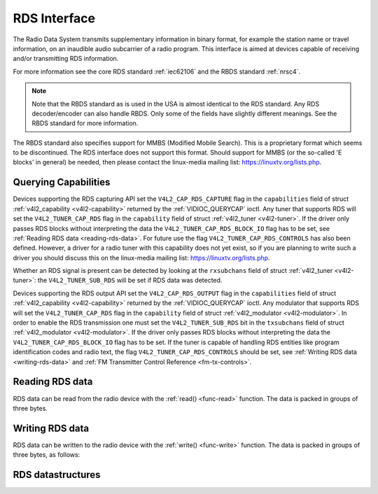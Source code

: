 .. -*- coding: utf-8; mode: rst -*-

.. _rds:

*************
RDS Interface
*************

The Radio Data System transmits supplementary information in binary
format, for example the station name or travel information, on an
inaudible audio subcarrier of a radio program. This interface is aimed
at devices capable of receiving and/or transmitting RDS information.

For more information see the core RDS standard :ref:`iec62106` and the
RBDS standard :ref:`nrsc4`.

.. note::

   Note that the RBDS standard as is used in the USA is almost
   identical to the RDS standard. Any RDS decoder/encoder can also handle
   RBDS. Only some of the fields have slightly different meanings. See the
   RBDS standard for more information.

The RBDS standard also specifies support for MMBS (Modified Mobile
Search). This is a proprietary format which seems to be discontinued.
The RDS interface does not support this format. Should support for MMBS
(or the so-called 'E blocks' in general) be needed, then please contact
the linux-media mailing list:
`https://linuxtv.org/lists.php <https://linuxtv.org/lists.php>`__.


Querying Capabilities
=====================

Devices supporting the RDS capturing API set the
``V4L2_CAP_RDS_CAPTURE`` flag in the ``capabilities`` field of struct
:ref:`v4l2_capability <v4l2-capability>` returned by the
:ref:`VIDIOC_QUERYCAP` ioctl. Any tuner that
supports RDS will set the ``V4L2_TUNER_CAP_RDS`` flag in the
``capability`` field of struct :ref:`v4l2_tuner <v4l2-tuner>`. If the
driver only passes RDS blocks without interpreting the data the
``V4L2_TUNER_CAP_RDS_BLOCK_IO`` flag has to be set, see
:ref:`Reading RDS data <reading-rds-data>`. For future use the flag
``V4L2_TUNER_CAP_RDS_CONTROLS`` has also been defined. However, a driver
for a radio tuner with this capability does not yet exist, so if you are
planning to write such a driver you should discuss this on the
linux-media mailing list:
`https://linuxtv.org/lists.php <https://linuxtv.org/lists.php>`__.

Whether an RDS signal is present can be detected by looking at the
``rxsubchans`` field of struct :ref:`v4l2_tuner <v4l2-tuner>`: the
``V4L2_TUNER_SUB_RDS`` will be set if RDS data was detected.

Devices supporting the RDS output API set the ``V4L2_CAP_RDS_OUTPUT``
flag in the ``capabilities`` field of struct
:ref:`v4l2_capability <v4l2-capability>` returned by the
:ref:`VIDIOC_QUERYCAP` ioctl. Any modulator that
supports RDS will set the ``V4L2_TUNER_CAP_RDS`` flag in the
``capability`` field of struct
:ref:`v4l2_modulator <v4l2-modulator>`. In order to enable the RDS
transmission one must set the ``V4L2_TUNER_SUB_RDS`` bit in the
``txsubchans`` field of struct
:ref:`v4l2_modulator <v4l2-modulator>`. If the driver only passes RDS
blocks without interpreting the data the ``V4L2_TUNER_CAP_RDS_BLOCK_IO``
flag has to be set. If the tuner is capable of handling RDS entities
like program identification codes and radio text, the flag
``V4L2_TUNER_CAP_RDS_CONTROLS`` should be set, see
:ref:`Writing RDS data <writing-rds-data>` and
:ref:`FM Transmitter Control Reference <fm-tx-controls>`.


.. _reading-rds-data:

Reading RDS data
================

RDS data can be read from the radio device with the
:ref:`read() <func-read>` function. The data is packed in groups of
three bytes.


.. _writing-rds-data:

Writing RDS data
================

RDS data can be written to the radio device with the
:ref:`write() <func-write>` function. The data is packed in groups of
three bytes, as follows:


RDS datastructures
==================


.. _v4l2-rds-data:

.. flat-table:: struct v4l2_rds_data
    :header-rows:  0
    :stub-columns: 0
    :widths:       1 1 5


    -  .. row 1

       -  __u8

       -  ``lsb``

       -  Least Significant Byte of RDS Block

    -  .. row 2

       -  __u8

       -  ``msb``

       -  Most Significant Byte of RDS Block

    -  .. row 3

       -  __u8

       -  ``block``

       -  Block description



.. _v4l2-rds-block:

.. flat-table:: Block description
    :header-rows:  0
    :stub-columns: 0
    :widths:       1 5


    -  .. row 1

       -  Bits 0-2

       -  Block (aka offset) of the received data.

    -  .. row 2

       -  Bits 3-5

       -  Deprecated. Currently identical to bits 0-2. Do not use these
	  bits.

    -  .. row 3

       -  Bit 6

       -  Corrected bit. Indicates that an error was corrected for this data
	  block.

    -  .. row 4

       -  Bit 7

       -  Error bit. Indicates that an uncorrectable error occurred during
	  reception of this block.



.. _v4l2-rds-block-codes:

.. flat-table:: Block defines
    :header-rows:  0
    :stub-columns: 0
    :widths:       1 1 1 5


    -  .. row 1

       -  V4L2_RDS_BLOCK_MSK

       -
       -  7

       -  Mask for bits 0-2 to get the block ID.

    -  .. row 2

       -  V4L2_RDS_BLOCK_A

       -
       -  0

       -  Block A.

    -  .. row 3

       -  V4L2_RDS_BLOCK_B

       -
       -  1

       -  Block B.

    -  .. row 4

       -  V4L2_RDS_BLOCK_C

       -
       -  2

       -  Block C.

    -  .. row 5

       -  V4L2_RDS_BLOCK_D

       -
       -  3

       -  Block D.

    -  .. row 6

       -  V4L2_RDS_BLOCK_C_ALT

       -
       -  4

       -  Block C'.

    -  .. row 7

       -  V4L2_RDS_BLOCK_INVALID

       -  read-only

       -  7

       -  An invalid block.

    -  .. row 8

       -  V4L2_RDS_BLOCK_CORRECTED

       -  read-only

       -  0x40

       -  A bit error was detected but corrected.

    -  .. row 9

       -  V4L2_RDS_BLOCK_ERROR

       -  read-only

       -  0x80

       -  An uncorrectable error occurred.
